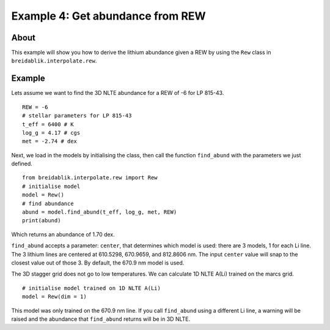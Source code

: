 Example 4: Get abundance from REW
=========================================

About
-----

This example will show you how to derive the lithium abundance given a REW by using the ``Rew`` class in ``breidablik.interpolate.rew``.

Example
-------

Lets assume we want to find the 3D NLTE abundance for a REW of -6 for LP 815-43.

::

  REW = -6
  # stellar parameters for LP 815-43
  t_eff = 6400 # K
  log_g = 4.17 # cgs
  met = -2.74 # dex

Next, we load in the models by initialising the class, then call the function ``find_abund`` with the parameters we just defined.

::

  from breidablik.interpolate.rew import Rew
  # initialise model
  model = Rew()
  # find abundance
  abund = model.find_abund(t_eff, log_g, met, REW)
  print(abund)

Which returns an abundance of 1.70 dex.

``find_abund`` accepts a parameter: ``center``, that determines which model is used: there are 3 models, 1 for each Li line. The 3 lithium lines are centered at 610.5298, 670.9659, and 812.8606 nm. The input ``center`` value will snap to the closest value out of those 3. By default, the 670.9 nm model is used.

The 3D stagger grid does not go to low temperatures. We can calculate 1D NLTE A(Li) trained on the marcs grid.

::

  # initialise model trained on 1D NLTE A(Li)
  model = Rew(dim = 1)

This model was only trained on the 670.9 nm line. If you call ``find_abund`` using a different Li line, a warning will be raised and the abundance that ``find_abund`` returns will be in 3D NLTE. 